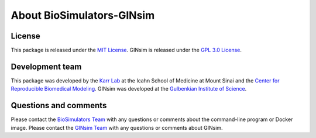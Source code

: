 About BioSimulators-GINsim
=============================

License
-------
This package is released under the `MIT License <https://github.com/biosimulators/Biosimulators_GINsim/blob/dev/LICENSE>`_. GINsim is released under the `GPL 3.0 License <https://spdx.org/licenses/GPL-3.0-only.html>`_.

Development team
----------------
This package was developed by the `Karr Lab <https://www.karrlab.org>`_ at the Icahn School of Medicine at Mount Sinai and the `Center for Reproducible Biomedical Modeling <https://reproduciblebiomodels.org/>`_. GINsim was developed at the `Gulbenkian Institute of Science <https://gulbenkian.pt/ciencia/>`_.

Questions and comments
-------------------------
Please contact the `BioSimulators Team <mailto:info@biosimulators.org>`_ with any questions or comments about the command-line program or Docker image. Please contact the `GINsim Team <mailto:support@ginsim.org>`_ with any questions or comments about GINsim.
